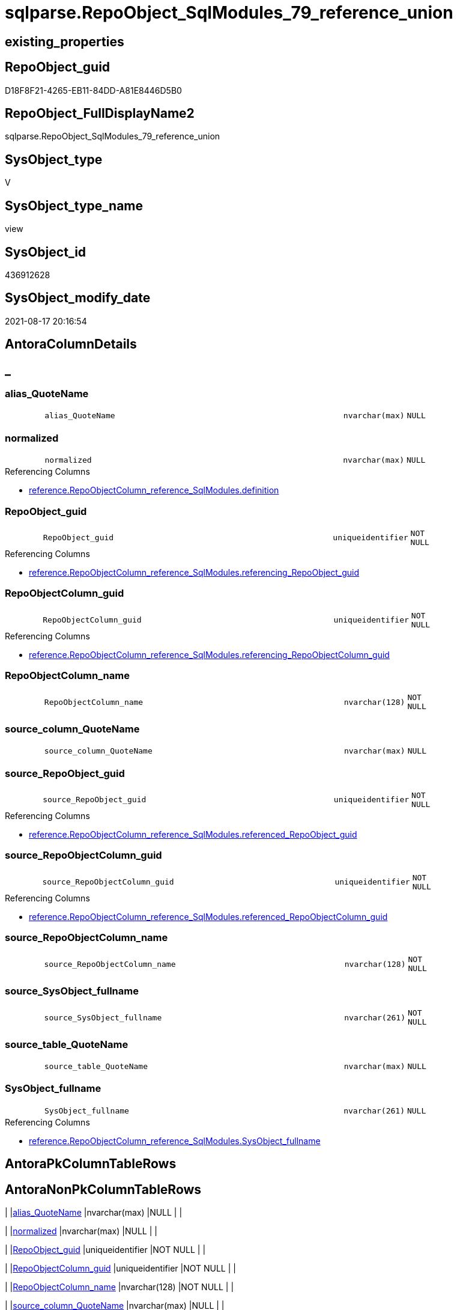// tag::HeaderFullDisplayName[]
= sqlparse.RepoObject_SqlModules_79_reference_union
// end::HeaderFullDisplayName[]

== existing_properties

// tag::existing_properties[]
:ExistsProperty--antorareferencedlist:
:ExistsProperty--antorareferencinglist:
:ExistsProperty--is_repo_managed:
:ExistsProperty--is_ssas:
:ExistsProperty--referencedobjectlist:
:ExistsProperty--sql_modules_definition:
:ExistsProperty--FK:
:ExistsProperty--Columns:
// end::existing_properties[]

== RepoObject_guid

// tag::RepoObject_guid[]
D18F8F21-4265-EB11-84DD-A81E8446D5B0
// end::RepoObject_guid[]

== RepoObject_FullDisplayName2

// tag::RepoObject_FullDisplayName2[]
sqlparse.RepoObject_SqlModules_79_reference_union
// end::RepoObject_FullDisplayName2[]

== SysObject_type

// tag::SysObject_type[]
V 
// end::SysObject_type[]

== SysObject_type_name

// tag::SysObject_type_name[]
view
// end::SysObject_type_name[]

== SysObject_id

// tag::SysObject_id[]
436912628
// end::SysObject_id[]

== SysObject_modify_date

// tag::SysObject_modify_date[]
2021-08-17 20:16:54
// end::SysObject_modify_date[]

== AntoraColumnDetails

// tag::AntoraColumnDetails[]
[discrete]
== _


[#column-aliasunderlinequotename]
=== alias_QuoteName

[cols="d,8m,m,m,m,d"]
|===
|
|alias_QuoteName
|nvarchar(max)
|NULL
|
|
|===


[#column-normalized]
=== normalized

[cols="d,8m,m,m,m,d"]
|===
|
|normalized
|nvarchar(max)
|NULL
|
|
|===

.Referencing Columns
--
* xref:reference.repoobjectcolumn_reference_sqlmodules.adoc#column-definition[+reference.RepoObjectColumn_reference_SqlModules.definition+]
--


[#column-repoobjectunderlineguid]
=== RepoObject_guid

[cols="d,8m,m,m,m,d"]
|===
|
|RepoObject_guid
|uniqueidentifier
|NOT NULL
|
|
|===

.Referencing Columns
--
* xref:reference.repoobjectcolumn_reference_sqlmodules.adoc#column-referencingunderlinerepoobjectunderlineguid[+reference.RepoObjectColumn_reference_SqlModules.referencing_RepoObject_guid+]
--


[#column-repoobjectcolumnunderlineguid]
=== RepoObjectColumn_guid

[cols="d,8m,m,m,m,d"]
|===
|
|RepoObjectColumn_guid
|uniqueidentifier
|NOT NULL
|
|
|===

.Referencing Columns
--
* xref:reference.repoobjectcolumn_reference_sqlmodules.adoc#column-referencingunderlinerepoobjectcolumnunderlineguid[+reference.RepoObjectColumn_reference_SqlModules.referencing_RepoObjectColumn_guid+]
--


[#column-repoobjectcolumnunderlinename]
=== RepoObjectColumn_name

[cols="d,8m,m,m,m,d"]
|===
|
|RepoObjectColumn_name
|nvarchar(128)
|NOT NULL
|
|
|===


[#column-sourceunderlinecolumnunderlinequotename]
=== source_column_QuoteName

[cols="d,8m,m,m,m,d"]
|===
|
|source_column_QuoteName
|nvarchar(max)
|NULL
|
|
|===


[#column-sourceunderlinerepoobjectunderlineguid]
=== source_RepoObject_guid

[cols="d,8m,m,m,m,d"]
|===
|
|source_RepoObject_guid
|uniqueidentifier
|NOT NULL
|
|
|===

.Referencing Columns
--
* xref:reference.repoobjectcolumn_reference_sqlmodules.adoc#column-referencedunderlinerepoobjectunderlineguid[+reference.RepoObjectColumn_reference_SqlModules.referenced_RepoObject_guid+]
--


[#column-sourceunderlinerepoobjectcolumnunderlineguid]
=== source_RepoObjectColumn_guid

[cols="d,8m,m,m,m,d"]
|===
|
|source_RepoObjectColumn_guid
|uniqueidentifier
|NOT NULL
|
|
|===

.Referencing Columns
--
* xref:reference.repoobjectcolumn_reference_sqlmodules.adoc#column-referencedunderlinerepoobjectcolumnunderlineguid[+reference.RepoObjectColumn_reference_SqlModules.referenced_RepoObjectColumn_guid+]
--


[#column-sourceunderlinerepoobjectcolumnunderlinename]
=== source_RepoObjectColumn_name

[cols="d,8m,m,m,m,d"]
|===
|
|source_RepoObjectColumn_name
|nvarchar(128)
|NOT NULL
|
|
|===


[#column-sourceunderlinesysobjectunderlinefullname]
=== source_SysObject_fullname

[cols="d,8m,m,m,m,d"]
|===
|
|source_SysObject_fullname
|nvarchar(261)
|NOT NULL
|
|
|===


[#column-sourceunderlinetableunderlinequotename]
=== source_table_QuoteName

[cols="d,8m,m,m,m,d"]
|===
|
|source_table_QuoteName
|nvarchar(max)
|NULL
|
|
|===


[#column-sysobjectunderlinefullname]
=== SysObject_fullname

[cols="d,8m,m,m,m,d"]
|===
|
|SysObject_fullname
|nvarchar(261)
|NULL
|
|
|===

.Referencing Columns
--
* xref:reference.repoobjectcolumn_reference_sqlmodules.adoc#column-sysobjectunderlinefullname[+reference.RepoObjectColumn_reference_SqlModules.SysObject_fullname+]
--


// end::AntoraColumnDetails[]

== AntoraPkColumnTableRows

// tag::AntoraPkColumnTableRows[]












// end::AntoraPkColumnTableRows[]

== AntoraNonPkColumnTableRows

// tag::AntoraNonPkColumnTableRows[]
|
|<<column-aliasunderlinequotename>>
|nvarchar(max)
|NULL
|
|

|
|<<column-normalized>>
|nvarchar(max)
|NULL
|
|

|
|<<column-repoobjectunderlineguid>>
|uniqueidentifier
|NOT NULL
|
|

|
|<<column-repoobjectcolumnunderlineguid>>
|uniqueidentifier
|NOT NULL
|
|

|
|<<column-repoobjectcolumnunderlinename>>
|nvarchar(128)
|NOT NULL
|
|

|
|<<column-sourceunderlinecolumnunderlinequotename>>
|nvarchar(max)
|NULL
|
|

|
|<<column-sourceunderlinerepoobjectunderlineguid>>
|uniqueidentifier
|NOT NULL
|
|

|
|<<column-sourceunderlinerepoobjectcolumnunderlineguid>>
|uniqueidentifier
|NOT NULL
|
|

|
|<<column-sourceunderlinerepoobjectcolumnunderlinename>>
|nvarchar(128)
|NOT NULL
|
|

|
|<<column-sourceunderlinesysobjectunderlinefullname>>
|nvarchar(261)
|NOT NULL
|
|

|
|<<column-sourceunderlinetableunderlinequotename>>
|nvarchar(max)
|NULL
|
|

|
|<<column-sysobjectunderlinefullname>>
|nvarchar(261)
|NULL
|
|

// end::AntoraNonPkColumnTableRows[]

== AntoraIndexList

// tag::AntoraIndexList[]

// end::AntoraIndexList[]

== AntoraMeasureDetails

// tag::AntoraMeasureDetails[]

// end::AntoraMeasureDetails[]

== AntoraParameterList

// tag::AntoraParameterList[]

// end::AntoraParameterList[]

== AntoraXrefCulturesList

// tag::AntoraXrefCulturesList[]
* xref:dhw:sqldb:sqlparse.repoobject_sqlmodules_79_reference_union.adoc[] - 
// end::AntoraXrefCulturesList[]

== cultures_count

// tag::cultures_count[]
1
// end::cultures_count[]

== Other tags

source: property.RepoObjectProperty_cross As rop_cross


=== additional_reference_csv

// tag::additional_reference_csv[]

// end::additional_reference_csv[]


=== AdocUspSteps

// tag::adocuspsteps[]

// end::adocuspsteps[]


=== AntoraReferencedList

// tag::antorareferencedlist[]
* xref:sqlparse.repoobject_sqlmodules_71_reference_explicitetablealias.adoc[]
* xref:sqlparse.repoobject_sqlmodules_72_reference_notablealias.adoc[]
// end::antorareferencedlist[]


=== AntoraReferencingList

// tag::antorareferencinglist[]
* xref:reference.repoobjectcolumn_reference_sqlmodules.adoc[]
// end::antorareferencinglist[]


=== Description

// tag::description[]

// end::description[]


=== ExampleUsage

// tag::exampleusage[]

// end::exampleusage[]


=== exampleUsage_2

// tag::exampleusage_2[]

// end::exampleusage_2[]


=== exampleUsage_3

// tag::exampleusage_3[]

// end::exampleusage_3[]


=== exampleUsage_4

// tag::exampleusage_4[]

// end::exampleusage_4[]


=== exampleUsage_5

// tag::exampleusage_5[]

// end::exampleusage_5[]


=== exampleWrong_Usage

// tag::examplewrong_usage[]

// end::examplewrong_usage[]


=== has_execution_plan_issue

// tag::has_execution_plan_issue[]

// end::has_execution_plan_issue[]


=== has_get_referenced_issue

// tag::has_get_referenced_issue[]

// end::has_get_referenced_issue[]


=== has_history

// tag::has_history[]

// end::has_history[]


=== has_history_columns

// tag::has_history_columns[]

// end::has_history_columns[]


=== InheritanceType

// tag::inheritancetype[]

// end::inheritancetype[]


=== is_persistence

// tag::is_persistence[]

// end::is_persistence[]


=== is_persistence_check_duplicate_per_pk

// tag::is_persistence_check_duplicate_per_pk[]

// end::is_persistence_check_duplicate_per_pk[]


=== is_persistence_check_for_empty_source

// tag::is_persistence_check_for_empty_source[]

// end::is_persistence_check_for_empty_source[]


=== is_persistence_delete_changed

// tag::is_persistence_delete_changed[]

// end::is_persistence_delete_changed[]


=== is_persistence_delete_missing

// tag::is_persistence_delete_missing[]

// end::is_persistence_delete_missing[]


=== is_persistence_insert

// tag::is_persistence_insert[]

// end::is_persistence_insert[]


=== is_persistence_truncate

// tag::is_persistence_truncate[]

// end::is_persistence_truncate[]


=== is_persistence_update_changed

// tag::is_persistence_update_changed[]

// end::is_persistence_update_changed[]


=== is_repo_managed

// tag::is_repo_managed[]
0
// end::is_repo_managed[]


=== is_ssas

// tag::is_ssas[]
0
// end::is_ssas[]


=== microsoft_database_tools_support

// tag::microsoft_database_tools_support[]

// end::microsoft_database_tools_support[]


=== MS_Description

// tag::ms_description[]

// end::ms_description[]


=== persistence_source_RepoObject_fullname

// tag::persistence_source_repoobject_fullname[]

// end::persistence_source_repoobject_fullname[]


=== persistence_source_RepoObject_fullname2

// tag::persistence_source_repoobject_fullname2[]

// end::persistence_source_repoobject_fullname2[]


=== persistence_source_RepoObject_guid

// tag::persistence_source_repoobject_guid[]

// end::persistence_source_repoobject_guid[]


=== persistence_source_RepoObject_xref

// tag::persistence_source_repoobject_xref[]

// end::persistence_source_repoobject_xref[]


=== pk_index_guid

// tag::pk_index_guid[]

// end::pk_index_guid[]


=== pk_IndexPatternColumnDatatype

// tag::pk_indexpatterncolumndatatype[]

// end::pk_indexpatterncolumndatatype[]


=== pk_IndexPatternColumnName

// tag::pk_indexpatterncolumnname[]

// end::pk_indexpatterncolumnname[]


=== pk_IndexSemanticGroup

// tag::pk_indexsemanticgroup[]

// end::pk_indexsemanticgroup[]


=== ReferencedObjectList

// tag::referencedobjectlist[]
* [sqlparse].[RepoObject_SqlModules_71_reference_ExpliciteTableAlias]
* [sqlparse].[RepoObject_SqlModules_72_reference_NoTableAlias]
// end::referencedobjectlist[]


=== usp_persistence_RepoObject_guid

// tag::usp_persistence_repoobject_guid[]

// end::usp_persistence_repoobject_guid[]


=== UspExamples

// tag::uspexamples[]

// end::uspexamples[]


=== uspgenerator_usp_id

// tag::uspgenerator_usp_id[]

// end::uspgenerator_usp_id[]


=== UspParameters

// tag::uspparameters[]

// end::uspparameters[]

== Boolean Attributes

source: property.RepoObjectProperty WHERE property_int = 1

// tag::boolean_attributes[]

// end::boolean_attributes[]

== sql_modules_definition

// tag::sql_modules_definition[]
[%collapsible]
=======
[source,sql,numbered]
----

CREATE View sqlparse.RepoObject_SqlModules_79_reference_union
As
Select
    RepoObject_guid
  , alias_QuoteName
  , SysObject_fullname
  , RepoObjectColumn_guid
  , RepoObjectColumn_name
  , source_RepoObject_guid
  , source_SysObject_fullname
  , source_RepoObjectColumn_guid
  , source_RepoObjectColumn_name
  , source_table_QuoteName
  , source_column_QuoteName
  , normalized
From
    sqlparse.RepoObject_SqlModules_71_reference_ExpliciteTableAlias
Union All
Select
    RepoObject_guid
  , alias_QuoteName
  , SysObject_fullname
  , RepoObjectColumn_guid
  , RepoObjectColumn_name
  , source_RepoObject_guid
  , source_SysObject_fullname
  , source_RepoObjectColumn_guid
  , source_RepoObjectColumn_name
  , source_table_QuoteName
  , source_column_QuoteName
  , normalized
From
    sqlparse.RepoObject_SqlModules_72_reference_NoTableAlias

----
=======
// end::sql_modules_definition[]



